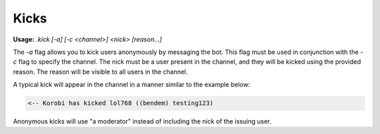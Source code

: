 ======
Kicks
======

**Usage:** `.kick [-a] [-c <channel>] <nick> [reason...]`

The `-a` flag allows you to kick users anonymously by messaging the bot. This flag must be used in conjunction with the `-c` flag to specify the channel. The nick must be a user present in the channel, and they will be kicked using the provided reason. The reason will be visible to all users in the channel.

A typical kick will appear in the channel in a manner similar to the example below:

.. code-block:: none

    <-- Korobi has kicked lol768 ((bendem) testing123)

Anonymous kicks will use "a moderator" instead of including the nick of the issuing user.

